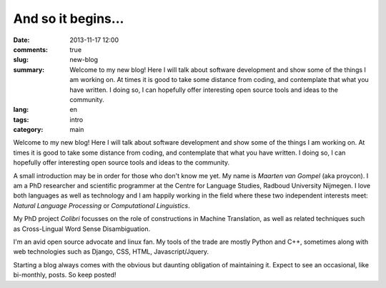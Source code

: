 And so it begins...
####################

:date: 2013-11-17 12:00
:comments: true
:slug: new-blog
:summary: Welcome to my new blog! Here I will talk about software development and show some of the things I am working on. At times it is good to take some distance from coding, and contemplate that what you have written. I doing so, I can hopefully offer interesting open source tools and ideas to the community.
:lang: en
:tags: intro
:category: main

Welcome to my new blog! Here I will talk about software development and show
some of the things I am working on. At times it is good to take some distance
from coding, and contemplate that what you have written. I doing so, I can
hopefully offer interesting open source tools and ideas to the community.

A small introduction may be in order for those who don't know me yet. My name
is *Maarten van Gompel* (aka proycon). I am a PhD researcher and scientific
programmer at the Centre for Language Studies, Radboud University Nijmegen. I
love both languages as well as technology and I am happily working in the field
where these two independent interests meet: *Natural Language Processing* or *Computational Linguistics*.

My PhD project *Colibri* focusses on the role of constructions in Machine Translation, as well
as related techniques such as Cross-Lingual Word Sense Disambiguation.  

I'm an avid open source advocate and linux fan. My tools of the trade are
mostly Python and C++, sometimes along with web technologies such as Django,
CSS, HTML, Javascript/Jquery. 

Starting a blog always comes with the obvious but daunting obligation of
maintaining it. Expect to see an occasional, like bi-monthly, posts. So keep
posted!


